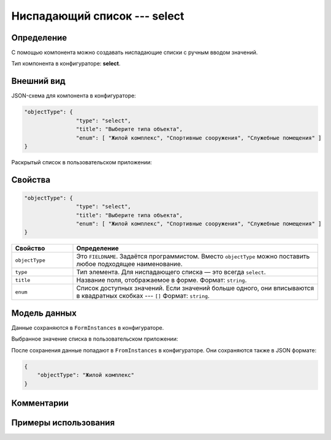 Ниспадающий список --- select
=============================

Определение
-----------

С помощью компонента можно создавать ниспадающие списки с ручным вводом значений.

Тип компонента в конфигураторе: **select**.

Внешний вид
-----------

JSON-схема для компонента в конфигураторе:

..  code-block:: json

    "objectType": {
                    "type": "select",
                    "title": "Выберите типа объекта",
                    "enum": [ "Жилой комплекс", "Спортивные сооружения", "Служебные помещения" ]
    }

Раскрытый список в пользовательском приложении:

..  thumbnail:: images/select-screen-1.png
    :alt: Пример компонента
    :align: center

Свойства
--------

..  code-block:: json

    "objectType": {
                    "type": "select",
                    "title": "Выберите типа объекта",
                    "enum": [ "Жилой комплекс", "Спортивные сооружения", "Служебные помещения" ]
    }

..  list-table::
    :widths: 20 80
    :header-rows: 1

    *   - Свойство
        - Определение
    *   - ``objectType`` 
        - Это ``FIELDNAME``. Задаётся программистом. Вместо ``objectType`` можно поставить любое подходящее наименование.
    *   - ``type``
        - Тип элемента. Для ниспадающего списка — это всегда ``select``.
    *   - ``title``
        - Название поля, отображаемое в форме. Формат: ``string``.
    *   - ``enum``
        - Список доступных значений. Если значений больше одного, они вписываются в квадратных скобках --- ``[]`` Формат: ``string``.

Модель данных
-------------

Данные сохраняются в ``FormInstances`` в конфигураторе.

Выбранное значение списка в пользовательском приложении:

..  thumbnail:: images/select-screen-2.png
    :alt: Пример компонента 
    :align: center

После сохранения данные попадают в ``FromInstances`` в конфигураторе. Они сохраняются также в JSON формате:

..  code-block:: json

    {
        "objectType": "Жилой комплекс"
    }

Комментарии
-----------

Примеры использования
---------------------